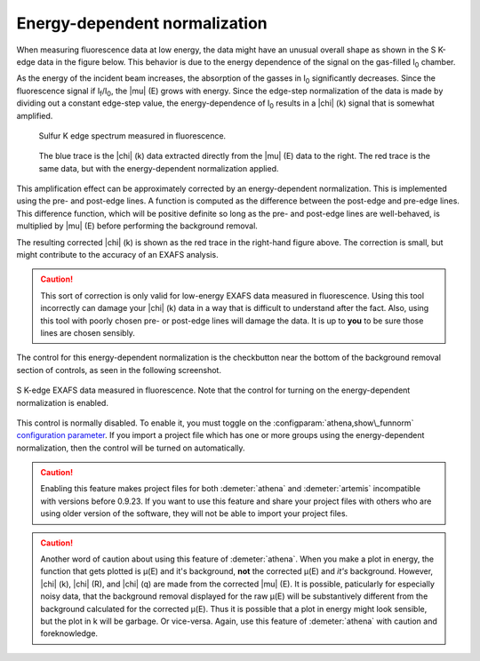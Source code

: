 ..
   Athena document is copyright 2016 Bruce Ravel and released under
   The Creative Commons Attribution-ShareAlike License
   http://creativecommons.org/licenses/by-sa/3.0/

.. _ednorm_sec:

Energy-dependent normalization
==============================

When measuring fluorescence data at low energy, the data might have an
unusual overall shape as shown in the S K-edge data in the figure below.
This behavior is due to the energy dependence of the signal on the
gas-filled I\ :sub:`0` chamber.

As the energy of the incident beam increases, the absorption of the
gasses in I\ :sub:`0` significantly decreases. Since the fluorescence
signal if I\ :sub:`f`/I\ :sub:`0`, the |mu| (E) grows with energy. Since
the edge-step normalization of the data is made by dividing out a
constant edge-step value, the energy-dependence of I\ :sub:`0` results
in a |chi| (k) signal that is somewhat amplified.

.. subfigstart::

.. _fig-bkgsmu:

.. figure::  ../../_images/bkg_s_mu.png
    :target: ../_images/bkg_s_mu.png
    :width: 100%

    Sulfur K edge spectrum measured in fluorescence.

.. _fig-bkgschi:

.. figure::  ../../_images/bkg_s_chi.png
    :target: ../_images/bkg_s_chi.png
    :width: 100%

    The blue trace is the |chi| (k) data extracted directly from the
    |mu| (E) data to the right. The red trace is the same data, but
    with the energy-dependent normalization applied.

.. subfigend::
    :width: 0.45
    :label: _fig-bkgs


This amplification effect can be approximately corrected by an
energy-dependent normalization. This is implemented using the pre- and
post-edge lines. A function is computed as the difference between the
post-edge and pre-edge lines. This difference function, which will be
positive definite so long as the pre- and post-edge lines are
well-behaved, is multiplied by |mu| (E) before performing the background
removal.

The resulting corrected |chi| (k) is shown as the red trace in the right-hand
figure above. The correction is small, but might contribute to the
accuracy of an EXAFS analysis.

.. caution::
   This sort of correction is only valid for low-energy EXAFS data
   measured in fluorescence. Using this tool incorrectly can damage
   your |chi| (k) data in a way that is difficult to understand after the
   fact.  Also, using this tool with poorly chosen pre- or post-edge
   lines will damage the data. It is up to **you** to be sure those
   lines are chosen sensibly.

The control for this energy-dependent normalization is the checkbutton
near the bottom of the background removal section of controls, as seen
in the following screenshot.

.. _fig-bkg_ednorm:
.. figure:: ../../_images/bkg_ednorm.png
   :target: ../_images/bkg_ednorm.png
   :align: center

   S K-edge EXAFS data measured in fluorescence. Note that the control
   for turning on the energy-dependent normalization is enabled.

This control is normally disabled. To enable it, you must toggle on the
:configparam:`athena,show\_funnorm` `configuration
parameter <../other/prefs.html>`__. If you import a project file which
has one or more groups using the energy-dependent normalization, then
the control will be turned on automatically.

.. caution:: Enabling this feature makes project files for both
   :demeter:`athena` and :demeter:`artemis` incompatible with versions
   before 0.9.23. If you want to use this feature and share your
   project files with others who are using older version of the
   software, they will not be able to import your project files.

.. caution:: Another word of caution about using this feature of
   :demeter:`athena`.  When you make a plot in energy, the function
   that gets plotted is μ(E) and it's background, **not** the
   corrected μ(E) and *it's* background.  However, |chi| (k), |chi|
   (R), and |chi| (q) are made from the corrected |mu| (E). It is
   possible, paticularly for especially noisy data, that the
   background removal displayed for the raw μ(E) will be substantively
   different from the background calculated for the corrected
   μ(E). Thus it is possible that a plot in energy might look
   sensible, but the plot in k will be garbage. Or vice-versa. Again,
   use this feature of :demeter:`athena` with caution and
   foreknowledge.
